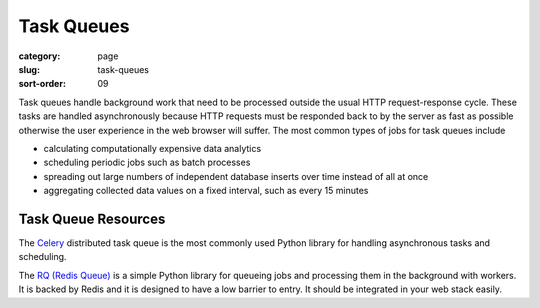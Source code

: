 ===========
Task Queues
===========

:category: page
:slug: task-queues
:sort-order: 09

Task queues handle background work that need to be processed outside the
usual HTTP request-response cycle. These tasks are handled asynchronously 
because HTTP requests must be responded back to by the server as fast as 
possible otherwise the user experience in the web browser will suffer. The 
most common types of jobs for task queues include

* calculating computationally expensive data analytics

* scheduling periodic jobs such as batch processes

* spreading out large numbers of independent database inserts over time 
  instead of all at once

* aggregating collected data values on a fixed interval, such as every
  15 minutes


Task Queue Resources
--------------------
The `Celery <http://www.celeryproject.org/>`_ distributed task queue is the
most commonly used Python library for handling asynchronous tasks and 
scheduling.

The `RQ (Redis Queue) <http://python-rq.org/>`_ is a simple Python
library for queueing jobs and processing them in the background with workers.
It is backed by Redis and it is designed to have a low barrier to entry.
It should be integrated in your web stack easily.

